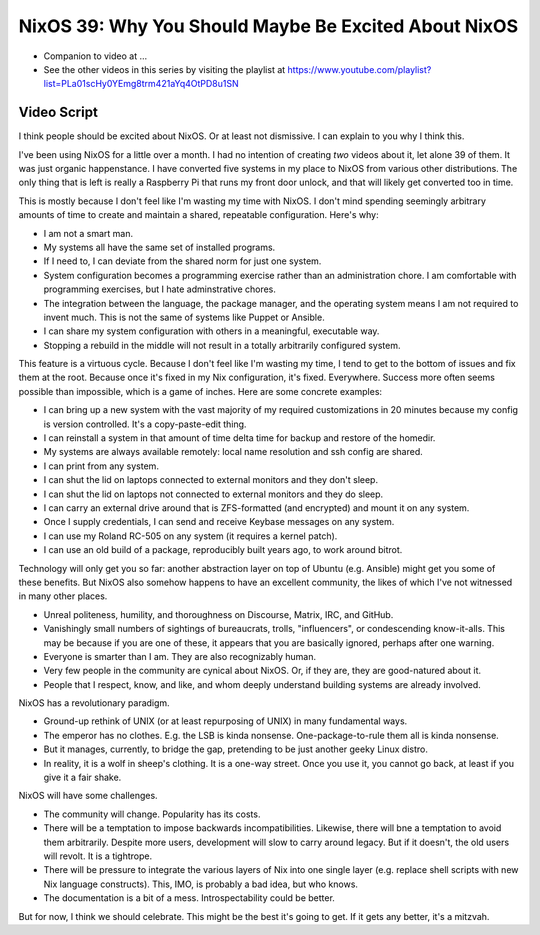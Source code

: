 NixOS 39: Why You Should Maybe Be Excited About NixOS
=====================================================

- Companion to video at ...

- See the other videos in this series by visiting the playlist at
  https://www.youtube.com/playlist?list=PLa01scHy0YEmg8trm421aYq4OtPD8u1SN

Video Script
------------

I think people should be excited about NixOS.  Or at least not dismissive.  I
can explain to you why I think this.

I've been using NixOS for a little over a month.  I had no intention of
creating *two* videos about it, let alone 39 of them.  It was just organic
happenstance.  I have converted five systems in my place to NixOS from various
other distributions.  The only thing that is left is really a Raspberry Pi that
runs my front door unlock, and that will likely get converted too in time.

This is mostly because I don't feel like I'm wasting my time with NixOS.  I
don't mind spending seemingly arbitrary amounts of time to create and maintain
a shared, repeatable configuration.  Here's why:

- I am not a smart man.
  
- My systems all have the same set of installed programs.

- If I need to, I can deviate from the shared norm for just one system.

- System configuration becomes a programming exercise rather than an
  administration chore.  I am comfortable with programming exercises, but I
  hate adminstrative chores.

- The integration between the language, the package manager, and the
  operating system means I am not required to invent much.  This is not the
  same of systems like Puppet or Ansible.

- I can share my system configuration with others in a meaningful, executable
  way.

- Stopping a rebuild in the middle will not result in a totally arbitrarily
  configured system.

This feature is a virtuous cycle.  Because I don't feel like I'm wasting my
time, I tend to get to the bottom of issues and fix them at the root.  Because
once it's fixed in my Nix configuration, it's fixed.  Everywhere.  Success more
often seems possible than impossible, which is a game of inches.  Here are some
concrete examples:

- I can bring up a new system with the vast majority of my required
  customizations in 20 minutes because my config is version controlled.  It's
  a copy-paste-edit thing.

- I can reinstall a system in that amount of time delta time for backup and
  restore of the homedir.

- My systems are always available remotely: local name resolution and ssh
  config are shared.

- I can print from any system.

- I can shut the lid on laptops connected to external monitors and they don't
  sleep.

- I can shut the lid on laptops not connected to external monitors and they
  do sleep.

- I can carry an external drive around that is ZFS-formatted (and encrypted)
  and mount it on any system.

- Once I supply credentials, I can send and receive Keybase messages on any
  system.

- I can use my Roland RC-505 on any system (it requires a kernel patch).

- I can use an old build of a package, reproducibly built years ago, to work
  around bitrot.

Technology will only get you so far: another abstraction layer on top of Ubuntu
(e.g. Ansible) might get you some of these benefits.  But NixOS also somehow
happens to have an excellent community, the likes of which I've not witnessed
in many other places.

- Unreal politeness, humility, and thoroughness on Discourse, Matrix, IRC,
  and GitHub.

- Vanishingly small numbers of sightings of bureaucrats, trolls, "influencers",
  or condescending know-it-alls.  This may be because if you are one of these,
  it appears that you are basically ignored, perhaps after one warning.

- Everyone is smarter than I am.  They are also recognizably human.

- Very few people in the community are cynical about NixOS.  Or, if they are,
  they are good-natured about it.

- People that I respect, know, and like, and whom deeply understand building
  systems are already involved.
    
NixOS has a revolutionary paradigm.

- Ground-up rethink of UNIX (or at least repurposing of UNIX) in many
  fundamental ways.

- The emperor has no clothes.  E.g. the LSB is kinda nonsense.
  One-package-to-rule them all is kinda nonsense.

- But it manages, currently, to bridge the gap, pretending to be just another
  geeky Linux distro.

- In reality, it is a wolf in sheep's clothing.  It is a one-way street.  Once
  you use it, you cannot go back, at least if you give it a fair shake.
  
NixOS will have some challenges.

- The community will change.  Popularity has its costs.

- There will be a temptation to impose backwards incompatibilities.
  Likewise, there will bne a temptation to avoid them arbitrarily.  Despite
  more users, development will slow to carry around legacy. But if it
  doesn't, the old users will revolt.  It is a tightrope.

- There will be pressure to integrate the various layers of Nix into one
  single layer (e.g. replace shell scripts with new Nix language constructs).
  This, IMO, is probably a bad idea, but who knows.

- The documentation is a bit of a mess.  Introspectability could be better.

But for now, I think we should celebrate.  This might be the best it's going to
get.  If it gets any better, it's a mitzvah.
